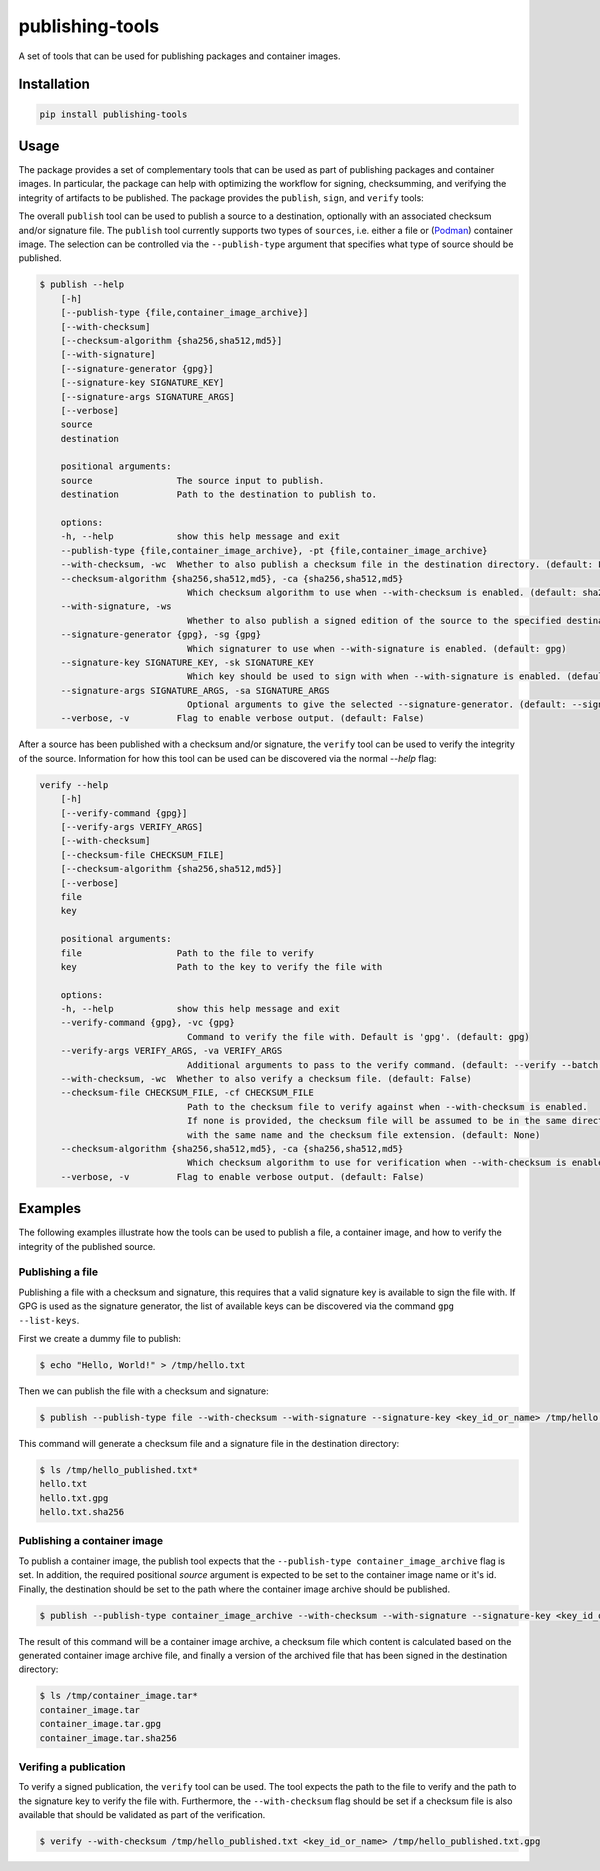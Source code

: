 ================
publishing-tools
================

.. image:: https://img.shields.io/pypi/pyversions/publishing-tools.svg
    :target: https://img.shields.io/pypi/pyversions/publishing-tools
.. image:: https://badge.fury.io/py/publishing-tools.svg
    :target: https://badge.fury.io/py/publishing-tools

A set of tools that can be used for publishing packages and container images.

------------
Installation
------------

.. code-block:: bash

    pip install publishing-tools

-----
Usage
-----

The package provides a set of complementary tools that can be used as part of publishing packages and container images.
In particular, the package can help with optimizing the workflow for signing, checksumming, and verifying the integrity of artifacts to be published.
The package provides the ``publish``, ``sign``, and ``verify`` tools:

The overall ``publish`` tool can be used to publish a source to a destination, optionally with an associated checksum and/or signature file.
The ``publish`` tool currently supports two types of ``sources``, i.e. either a file or (`Podman <https://docs.podman.io/en/latest/>`_) container image.
The selection can be controlled via the ``--publish-type`` argument that specifies what type of source should be published.

.. code-block:: bash

    $ publish --help
        [-h]
        [--publish-type {file,container_image_archive}]
        [--with-checksum]
        [--checksum-algorithm {sha256,sha512,md5}]
        [--with-signature]
        [--signature-generator {gpg}]
        [--signature-key SIGNATURE_KEY]
        [--signature-args SIGNATURE_ARGS]
        [--verbose]
        source
        destination

        positional arguments:
        source                The source input to publish.
        destination           Path to the destination to publish to.

        options:
        -h, --help            show this help message and exit
        --publish-type {file,container_image_archive}, -pt {file,container_image_archive}
        --with-checksum, -wc  Whether to also publish a checksum file in the destination directory. (default: False)
        --checksum-algorithm {sha256,sha512,md5}, -ca {sha256,sha512,md5}
                                Which checksum algorithm to use when --with-checksum is enabled. (default: sha256)
        --with-signature, -ws
                                Whether to also publish a signed edition of the source to the specified destination directory. (default: False)
        --signature-generator {gpg}, -sg {gpg}
                                Which signaturer to use when --with-signature is enabled. (default: gpg)
        --signature-key SIGNATURE_KEY, -sk SIGNATURE_KEY
                                Which key should be used to sign with when --with-signature is enabled. (default: None)
        --signature-args SIGNATURE_ARGS, -sa SIGNATURE_ARGS
                                Optional arguments to give the selected --signature-generator. (default: --sign)
        --verbose, -v         Flag to enable verbose output. (default: False)

After a source has been published with a checksum and/or signature, the ``verify`` tool can be used to verify the integrity of the source.
Information for how this tool can be used can be discovered via the normal `--help` flag:

.. code-block:: bash

    verify --help
        [-h]
        [--verify-command {gpg}]
        [--verify-args VERIFY_ARGS]
        [--with-checksum]
        [--checksum-file CHECKSUM_FILE]
        [--checksum-algorithm {sha256,sha512,md5}]
        [--verbose]
        file
        key

        positional arguments:
        file                  Path to the file to verify
        key                   Path to the key to verify the file with

        options:
        -h, --help            show this help message and exit
        --verify-command {gpg}, -vc {gpg}
                                Command to verify the file with. Default is 'gpg'. (default: gpg)
        --verify-args VERIFY_ARGS, -va VERIFY_ARGS
                                Additional arguments to pass to the verify command. (default: --verify --batch --status-fd 0 --with-colons)
        --with-checksum, -wc  Whether to also verify a checksum file. (default: False)
        --checksum-file CHECKSUM_FILE, -cf CHECKSUM_FILE
                                Path to the checksum file to verify against when --with-checksum is enabled.
                                If none is provided, the checksum file will be assumed to be in the same directory as the file to verify
                                with the same name and the checksum file extension. (default: None)
        --checksum-algorithm {sha256,sha512,md5}, -ca {sha256,sha512,md5}
                                Which checksum algorithm to use for verification when --with-checksum is enabled. (default: sha256)
        --verbose, -v         Flag to enable verbose output. (default: False)


--------
Examples
--------

The following examples illustrate how the tools can be used to publish a file, a container image, and how to verify the integrity of the published source.

Publishing a file
-----------------

Publishing a file with a checksum and signature, this requires that a valid signature key is available to sign the file with.
If GPG is used as the signature generator, the list of available keys can be discovered via the command ``gpg --list-keys``.

First we create a dummy file to publish:

.. code-block:: bash

    $ echo "Hello, World!" > /tmp/hello.txt

Then we can publish the file with a checksum and signature:

.. code-block:: bash

    $ publish --publish-type file --with-checksum --with-signature --signature-key <key_id_or_name> /tmp/hello.txt /tmp/hello_published.txt

This command will generate a checksum file and a signature file in the destination directory:

.. code-block:: bash

    $ ls /tmp/hello_published.txt*
    hello.txt
    hello.txt.gpg
    hello.txt.sha256

Publishing a container image
----------------------------

To publish a container image, the publish tool expects that the ``--publish-type container_image_archive`` flag is set.
In addition, the required positional `source` argument is expected to be set to the container image name or it's id.
Finally, the destination should be set to the path where the container image archive should be published.

.. code-block:: bash

    $ publish --publish-type container_image_archive --with-checksum --with-signature --signature-key <key_id_or_name> <container_image_name_or_id> /tmp/container_image.tar

The result of this command will be a container image archive, a checksum file which content is calculated based on the generated container image archive file,
and finally a version of the archived file that has been signed in the destination directory:

.. code-block:: bash

    $ ls /tmp/container_image.tar*
    container_image.tar
    container_image.tar.gpg
    container_image.tar.sha256


Verifing a publication
----------------------

To verify a signed publication, the ``verify`` tool can be used.
The tool expects the path to the file to verify and the path to the signature key to verify the file with.
Furthermore, the ``--with-checksum`` flag should be set if a checksum file is also available that should be validated as part of the verification.


.. code-block:: bash

    $ verify --with-checksum /tmp/hello_published.txt <key_id_or_name> /tmp/hello_published.txt.gpg


